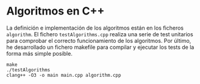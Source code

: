 * Algoritmos en C++
La definición e implementación de los algoritmos están en los ficheros
~algorithm~. El fichero ~testAlgorithms.cpp~ realiza una serie de test
unitarios para comprobar el correcto funcionamiento de los
algoritmos. Por último, he desarrollado un fichero makefile para
compilar y ejecutar los tests de la forma más simple posible.

#+begin_src shell
  make
  ./testAlgorithms
  clang++ -O3 -o main main.cpp algorithm.cpp
#+end_src
